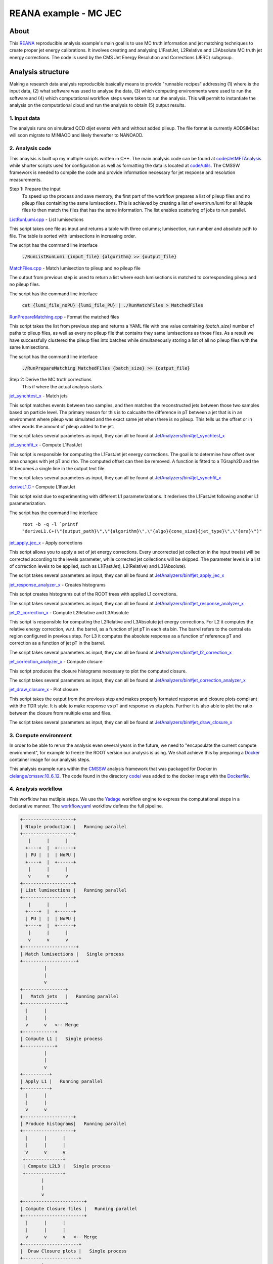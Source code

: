 ============================
 REANA example - MC JEC
============================


About
=====

This `REANA <http://reanahub.io/>`_ reproducible analysis example's main goal is to use MC truth information and jet matching techniques to create proper jet energy calibrations. It involves creating and analysing L1FastJet, L2Relative and L3Absolute MC truth jet energy corrections. The code is used by the CMS Jet Energy Resolution and Corrections (JERC) subgroup. 

Analysis structure
==================

Making a research data analysis reproducible basically means to provide
"runnable recipes" addressing (1) where is the input data, (2) what software was
used to analyse the data, (3) which computing environments were used to run the
software and (4) which computational workflow steps were taken to run the
analysis. This will permit to instantiate the analysis on the computational
cloud and run the analysis to obtain (5) output results.

1. Input data
-------------

The analysis runs on simulated QCD dijet events with and without added pileup. The file format is currently AODSIM but will soon migrate to MINIAOD and likely thereafter to NANOAOD.


2. Analysis code
----------------

This anaylsis is built up my multiple scripts written in C++. The main analysis code can be found at `code/JetMETAnalysis <https://github.com/alintulu/JetMETAnalysis/tree/9b42bae09181849044c31a5854bf064e2287e714>`_ while shorter scripts used for configuration as well as formatting the data is located at `<code/utils>`_. The CMSSW framework is needed to compile the code and provide information necessary for jet response and resolution measurements.

Step 1: Prepare the input 
     To speed up the process and save memory, the first part of the workflow prepares a list of pileup files and no pileup files containing the same lumisections. This is achieved by creating a list of event/run/lumi for all Ntuple files to then match the files that has the same information. The list enables scattering of jobs to run parallel.

`ListRunLumi.cpp <code/utils/ListRunLumi.cpp>`_ - List lumisections

This script takes one file as input and returns a table with three columns; lumisection, run number and absolute path to file. The table is sorted with lumisections in increasing order. 

The script has the command line interface

  :code:`./RunListRunLumi {input_file} {algorithm} >> {output_file}`

`MatchFiles.cpp <code/utils/MatchFiles.cpp>`_ - Match lumisection to pileup and no pileup file

The output from previous step is used to return a list where each lumisections is matched to corresponding pileup and no pileup files. 

The script has the command line interface

  :code:`cat {lumi_file_noPU} {lumi_file_PU} | ./RunMatchFiles > MatchedFiles`

`RunPrepareMatching.cpp <code/utils/RunPrepareMatching.cpp>`_ - Format the matched files

This script takes the list from previous step and returns a YAML file with one value containing `{batch_size}` number of paths to pileup files, as well as every no pileup file that contains they same lumisections as those files. As a result we have successfully clustered the pileup files into batches while simultaneously storing a list of all no pileup files with the same lumisections.

The script has the command line interface

  :code:`./RunPrepareMatching MatchedFiles {batch_size} >> {output_file}`
  
Step 2: Derive the MC truth corrections
    This if where the actual analysis starts.

`jet_synchtest_x <code/>`_ - Match jets

This script matches events between two samples, and then matches the reconstructed jets between those two samples based on particle level. The primary reason for this is to calcualte the difference in pT between a jet that is in an environment where pileup was simulated and the exact same jet when there is no pileup. This tells us the offset or in other words the amount of pileup added to the jet.

The script takes several parameters as input, they can all be found at `JetAnalyzers/bin#jet_synchtest_x <https://github.com/alintulu/JetMETAnalysis/tree/9b42bae09181849044c31a5854bf064e2287e714/JetAnalyzers/bin#jet_synchtest_x>`_

`jet_synchfit_x <code/>`_ - Compute L1FastJet

This script is responsible for computing the L1FastJet jet energy corrections. The goal is to determine how offset over area changes with jet pT and rho. The computed offset can then be removed. A function is fitted to a TGraph2D and the fit becomes a single line in the output text file.

The script takes several parameters as input, they can all be found at `JetAnalyzers/bin#jet_synchfit_x <https://github.com/alintulu/JetMETAnalysis/tree/9b42bae09181849044c31a5854bf064e2287e714/JetAnalyzers/bin#jet_synchfit_x>`_

`deriveL1.C <code/>`_ - Compute L1FastJet

This script exist due to experimenting with different L1 parameterizations. It rederives the L1FastJet following another L1 parameterization.

The script has the command line interface

  ``root -b -q -l `printf "deriveL1.C+(\"{output_path}\",\"{algorithm}\",\"{algo}{cone_size}{jet_type}\",\"{era}\")"``
  
`jet_apply_jec_x <code/>`_ - Apply corrections
 
This script allows you to apply a set of jet energy corrections. Every uncorrected jet collection in the input tree(s) will be corrected according to the levels parameter, while corrected jet collections will be skipped. The parameter levels is a list of correction levels to be applied, such as L1(FastJet), L2(Relative) and L3(Absolute).
 
The script takes several parameters as input, they can all be found at `JetAnalyzers/bin#jet_apply_jec_x <https://github.com/alintulu/JetMETAnalysis/tree/9b42bae09181849044c31a5854bf064e2287e714/JetAnalyzers/bin#jet_apply_jec_x>`_

`jet_response_analyzer_x <code/>`_ - Creates histograms
 
This script creates histograms out of the ROOT trees with applied L1 corrections.
 
The script takes several parameters as input, they can all be found at `JetAnalyzers/bin#jet_response_analyzer_x <https://github.com/alintulu/JetMETAnalysis/tree/9b42bae09181849044c31a5854bf064e2287e714/JetAnalyzers/bin#jet_response_analyzer_x>`_
 
`jet_l2_correction_x <code/>`_ - Compute L2Relative and L3Absolute
  
This script is responsible for computing the L2Relative and L3Absolute jet energy corrections. For L2 it computes the relative energy correction, w.r.t. the barrel, as a function of jet pT in each eta bin. The barrel refers to the central eta region configured in previous step. For L3 it computes the absolute response as a function of reference pT and correction as a function of jet pT in the barrel.

The script takes several parameters as input, they can all be found at `JetAnalyzers/bin#jet_l2_correction_x <https://github.com/alintulu/JetMETAnalysis/tree/9b42bae09181849044c31a5854bf064e2287e714/JetAnalyzers/bin#jet_l2_correction_x>`_
 
`jet_correction_analyzer_x <code/>`_ - Compute closure
 
This script produces the closure histograms necessary to plot the computed closure.
 
The script takes several parameters as input, they can all be found at `JetAnalyzers/bin#jet_correction_analyzer_x <https://github.com/alintulu/JetMETAnalysis/tree/9b42bae09181849044c31a5854bf064e2287e714/JetAnalyzers/bin#jet_correction_analyzer_x>`_
 
`jet_draw_closure_x <code/>`_ - Plot closure
 
This script takes the output from the previous step and makes properly formated response and closure plots compliant with the TDR style. It is able to make response vs pT and response vs eta plots. Further it is also able to plot the ratio between the closure from multiple eras and files.

The script takes several parameters as input, they can all be found at `JetAnalyzers/bin#jet_draw_closure_x <https://github.com/alintulu/JetMETAnalysis/tree/9b42bae09181849044c31a5854bf064e2287e714/JetAnalyzers/bin#jet_draw_closure_x>`_

3. Compute environment
----------------------

In order to be able to rerun the analysis even several years in the future, we
need to "encapsulate the current compute environment", for example to freeze the
ROOT version our analysis is using. We shall achieve this by preparing a `Docker
<https://www.docker.com/>`_ container image for our analysis steps.

This analysis example runs within the `CMSSW <http://cms-sw.github.io/>`_
analysis framework that was packaged for Docker in `clelange/cmssw:10_6_12 <https://hub.docker.com/layers/clelange/cmssw/10_6_12/images/sha256-38378fdfdcc8f75a5c33792d67ca8f79ea90cccd0c0627bfb4e20ee7d37039ce?context=explore/>`_. The code found in the directory `<code/>`_ was added to the docker image with the `<Dockerfile>`_.

4. Analysis workflow
--------------------

This worfklow has mutliple steps. We use the `Yadage <https://github.com/yadage>`_ workflow engine to
express the computational steps in a declarative manner. The `workflow.yaml <workflow/workflow.yaml>`_ workflow defines the full pipeline.


.. code-block:: console

   +-------------------+
   | Ntuple production |   Running parallel
   +-------------------+
      |      |      |    
     +----+  |  +------+
     | PU |  |  | NoPU |
     +----+  |  +------+   
      |      |      |
      v      v      v
   +-------------------+
   | List lumisections |   Running parallel
   +-------------------+
      |      |      |    
     +----+  |  +------+
     | PU |  |  | NoPU |
     +----+  |  +------+   
      |      |      |
      v      v      v
   +--------------------+
   | Match lumisections |   Single process
   +--------------------+
            |
            |
            v
   +----------------+
   |   Match jets   |   Running parallel
   +----------------+
     |      |     
     |      |  
     v      v   <-- Merge
   +------------+ 
   | Compute L1 |   Single process
   +------------+
            |
            |
            v
   +----------+
   | Apply L1 |   Running parallel
   +----------+
     |      |     
     |      | 
     v      v  
   +-------------------+
   | Produce histograms|   Running parallel
   +-------------------+
     |      |      |    
     |      |      |
     v      v      v               
    +--------------+   
    | Compute L2L3 |   Single process
    +--------------+
           |
           |                             
           v                                                           
   +-----------------------+
   | Compute Closure files |   Running parallel
   +-----------------------+
     |      |      |    
     |      |      |
     v      v      v   <-- Merge
   +---------------------+
   |  Draw Closure plots |   Single process
   +---------------------+
           |
           |
           v
         DONE


5. Output results
-----------------

The interesting fragements generated by this result are the L1 and L2L3 corrections as well as the closure plots. One example plot is the following:

Running the example on REANA cloud
==================================

We start by creating a `reana.yaml <reana.yaml>`_ file describing the above
analysis structure with its inputs, code, runtime environment, computational
workflow steps and expected outputs. In this example we are using the Yadage
workflow specification, with its steps in the `workflow <workflow>`_ directory.


.. code-block:: yaml

    version: 0.6.0
    inputs:
      directories:
        - workflow
    workflow:
      type: yadage
      file: workflow/workflow.yaml

We can now install the REANA command-line client, run the analysis and download the resulting plots:

.. code-block:: console

    $ # create new virtual environment
    $ virtualenv ~/.virtualenvs/myreana
    $ source ~/.virtualenvs/myreana/bin/activate
    $ # install REANA client
    $ pip install reana-client
    $ # connect to some REANA cloud instance
    $ export REANA_SERVER_URL=https://reana.cern.ch/
    $ export REANA_ACCESS_TOKEN=XXXXXXX
    $ # create new workflow
    $ reana-client create -n my-analysis
    $ export REANA_WORKON=my-analysis
    $ # upload input code and data to the workspace
    $ reana-client upload 
    $ # start computational workflow
    $ reana-client start
    $ # ... should be finished in about 15 minutes
    $ reana-client status
    $ # list output files
    $ reana-client ls
    $ # download generated plots
    $ reana-client download plot_closure/

Please see the `REANA-Client <https://reana-client.readthedocs.io/>`_
documentation for more detailed explanation of typical ``reana-client`` usage
scenarios.

Contributors
============

The list of contributors in alphabetical order:

- Adelina Lintuluoto
